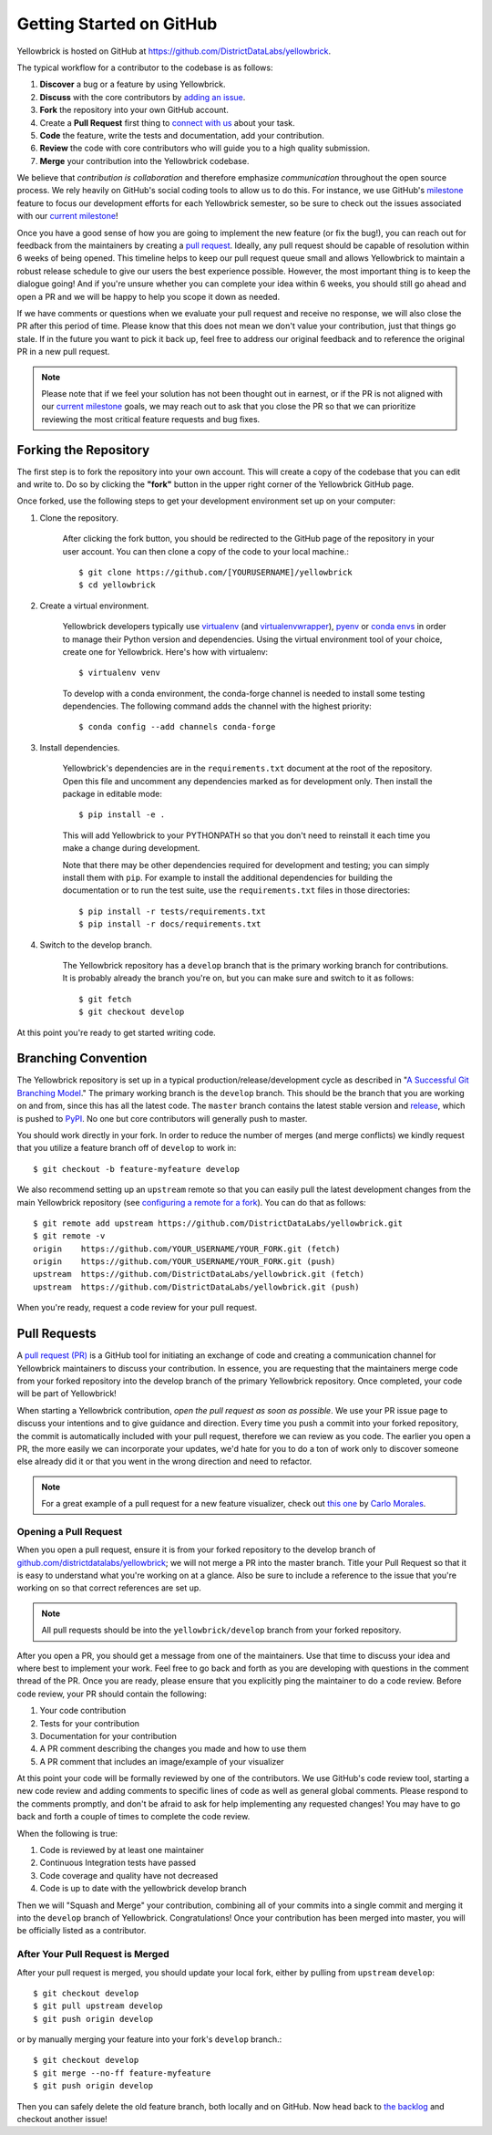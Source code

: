 .. -*- mode: rst -*-

Getting Started on GitHub
=========================

Yellowbrick is hosted on GitHub at https://github.com/DistrictDataLabs/yellowbrick.

The typical workflow for a contributor to the codebase is as follows:

1. **Discover** a bug or a feature by using Yellowbrick.
2. **Discuss** with the core contributors by `adding an issue <https://github.com/DistrictDataLabs/yellowbrick/issues>`_.
3. **Fork** the repository into your own GitHub account.
4. Create a **Pull Request** first thing to `connect with us <https://github.com/DistrictDataLabs/yellowbrick/pulls>`_ about your task.
5. **Code** the feature, write the tests and documentation, add your contribution.
6. **Review** the code with core contributors who will guide you to a high quality submission.
7. **Merge** your contribution into the Yellowbrick codebase.

We believe that *contribution is collaboration* and therefore emphasize *communication* throughout the open source process. We rely heavily on GitHub's social coding tools to allow us to do this. For instance, we use GitHub's `milestone <https://help.github.com/en/articles/about-milestones>`_ feature to focus our development efforts for each Yellowbrick semester, so be sure to check out the issues associated with our `current milestone <https://github.com/districtdatalabs/yellowbrick/milestones>`_!

Once you have a good sense of how you are going to implement the new feature (or fix the bug!), you can reach out for feedback from the maintainers by creating a `pull request <https://github.com/DistrictDataLabs/yellowbrick/pulls>`_. Ideally, any pull request should be capable of resolution within 6 weeks of being opened. This timeline helps to keep our pull request queue small and allows Yellowbrick to maintain a robust release schedule to give our users the best experience possible. However, the most important thing is to keep the dialogue going! And if you're unsure whether you can complete your idea within 6 weeks, you should still go ahead and open a PR and we will be happy to help you scope it down as needed.

If we have comments or questions when we evaluate your pull request and receive no response, we will also close the PR after this period of time. Please know that this does not mean we don't value your contribution, just that things go stale. If in the future you want to pick it back up, feel free to address our original feedback and to reference the original PR in a new pull request. 

.. note:: Please note that if we feel your solution has not been thought out in earnest, or if the PR is not aligned with our `current milestone <https://github.com/districtdatalabs/yellowbrick/milestones>`_ goals, we may reach out to ask that you close the PR so that we can prioritize reviewing the most critical feature requests and bug fixes.

Forking the Repository
----------------------

The first step is to fork the repository into your own account. This will create a copy of the codebase that you can edit and write to. Do so by clicking the **"fork"** button in the upper right corner of the Yellowbrick GitHub page.

Once forked, use the following steps to get your development environment set up on your computer:

1. Clone the repository.

    After clicking the fork button, you should be redirected to the GitHub page of the repository in your user account. You can then clone a copy of the code to your local machine.::

        $ git clone https://github.com/[YOURUSERNAME]/yellowbrick
        $ cd yellowbrick

2. Create a virtual environment.

    Yellowbrick developers typically use `virtualenv <https://virtualenv.pypa.io/en/stable/>`_ (and `virtualenvwrapper <https://virtualenvwrapper.readthedocs.io/en/latest/>`_), `pyenv <https://github.com/pyenv/pyenv-virtualenv>`_ or `conda envs <https://conda.io/projects/conda/en/latest/user-guide/tasks/manage-environments.html>`_ in order to manage their Python version and dependencies. Using the virtual environment tool of your choice, create one for Yellowbrick. Here's how with virtualenv::

        $ virtualenv venv

    To develop with a conda environment, the conda-forge channel is needed to install some testing dependencies. The following command adds the channel with the highest priority::

        $ conda config --add channels conda-forge

3. Install dependencies.

    Yellowbrick's dependencies are in the ``requirements.txt`` document at the root of the repository. Open this file and uncomment any dependencies marked as for development only. Then install the package in editable mode::

        $ pip install -e .

    This will add Yellowbrick to your PYTHONPATH so that you don't need to reinstall it each time you make a change during development.
    
    Note that there may be other dependencies required for development and testing; you can simply install them with ``pip``. For example to install
    the additional dependencies for building the documentation or to run the
    test suite, use the ``requirements.txt`` files in those directories::

        $ pip install -r tests/requirements.txt
        $ pip install -r docs/requirements.txt

4. Switch to the develop branch.

    The Yellowbrick repository has a ``develop`` branch that is the primary working branch for contributions. It is probably already the branch you're on, but you can make sure and switch to it as follows::

        $ git fetch
        $ git checkout develop

At this point you're ready to get started writing code. 

Branching Convention
--------------------

The Yellowbrick repository is set up in a typical production/release/development cycle as described in "`A Successful Git Branching Model <http://nvie.com/posts/a-successful-git-branching-model/>`_." The primary working branch is the ``develop`` branch. This should be the branch that you are working on and from, since this has all the latest code. The ``master`` branch contains the latest stable version and release_, which is pushed to PyPI_. No one but core contributors will generally push to master.

You should work directly in your fork. In order to reduce the number of merges (and merge conflicts) we kindly request that you utilize a feature branch off of ``develop`` to work in::

    $ git checkout -b feature-myfeature develop

We also recommend setting up an ``upstream`` remote so that you can easily pull the latest development changes from the main Yellowbrick repository (see `configuring a remote for a fork <https://help.github.com/articles/configuring-a-remote-for-a-fork/>`_). You can do that as follows::

    $ git remote add upstream https://github.com/DistrictDataLabs/yellowbrick.git
    $ git remote -v
    origin    https://github.com/YOUR_USERNAME/YOUR_FORK.git (fetch)
    origin    https://github.com/YOUR_USERNAME/YOUR_FORK.git (push)
    upstream  https://github.com/DistrictDataLabs/yellowbrick.git (fetch)
    upstream  https://github.com/DistrictDataLabs/yellowbrick.git (push)

When you're ready, request a code review for your pull request. 

Pull Requests
-------------

A `pull request (PR) <https://help.github.com/articles/about-pull-requests/>`_ is a GitHub tool for initiating an exchange of code and creating a communication channel for Yellowbrick maintainers to discuss your contribution. In essence, you are requesting that the maintainers merge code from your forked repository into the develop branch of the primary Yellowbrick repository. Once completed, your code will be part of Yellowbrick!

When starting a Yellowbrick contribution, *open the pull request as soon as possible*. We use your PR issue page to discuss your intentions and to give guidance and direction. Every time you push a commit into your forked repository, the commit is automatically included with your pull request, therefore we can review as you code. The earlier you open a PR, the more easily we can incorporate your updates, we'd hate for you to do a ton of work only to discover someone else already did it or that you went in the wrong direction and need to refactor.

.. note:: For a great example of a pull request for a new feature visualizer, check out `this one <https://github.com/DistrictDataLabs/yellowbrick/pull/232>`_ by `Carlo Morales <https://github.com/cjmorale>`_.

Opening a Pull Request
~~~~~~~~~~~~~~~~~~~~~~

When you open a pull request, ensure it is from your forked repository to the develop branch of `github.com/districtdatalabs/yellowbrick <https://github.com/districtdatalabs/yellowbrick>`_; we will not merge a PR into the master branch. Title your Pull Request so that it is easy to understand what you're working on at a glance. Also be sure to include a reference to the issue that you're working on so that correct references are set up.

.. note:: All pull requests should be into the ``yellowbrick/develop`` branch from your forked repository.

After you open a PR, you should get a message from one of the maintainers. Use that time to discuss your idea and where best to implement your work. Feel free to go back and forth as you are developing with questions in the comment thread of the PR. Once you are ready, please ensure that you explicitly ping the maintainer to do a code review. Before code review, your PR should contain the following:

1. Your code contribution
2. Tests for your contribution
3. Documentation for your contribution
4. A PR comment describing the changes you made and how to use them
5. A PR comment that includes an image/example of your visualizer

At this point your code will be formally reviewed by one of the contributors. We use GitHub's code review tool, starting a new code review and adding comments to specific lines of code as well as general global comments. Please respond to the comments promptly, and don't be afraid to ask for help implementing any requested changes! You may have to go back and forth a couple of times to complete the code review.

When the following is true:

1. Code is reviewed by at least one maintainer
2. Continuous Integration tests have passed
3. Code coverage and quality have not decreased
4. Code is up to date with the yellowbrick develop branch

Then we will "Squash and Merge" your contribution, combining all of your commits into a single commit and merging it into the ``develop`` branch of Yellowbrick. Congratulations! Once your contribution has been merged into master, you will be officially listed as a contributor.

After Your Pull Request is Merged
~~~~~~~~~~~~~~~~~~~~~~~~~~~~~~~~~

After your pull request is merged, you should update your local fork, either by pulling from ``upstream`` ``develop``::

    $ git checkout develop
    $ git pull upstream develop
    $ git push origin develop

or by manually merging your feature into your fork's ``develop`` branch.::

    $ git checkout develop
    $ git merge --no-ff feature-myfeature
    $ git push origin develop

Then you can safely delete the old feature branch, both locally and on GitHub. Now head back to `the backlog <https://github.com/districtdatalabs/yellowbrick/issues>`_ and checkout another issue!

.. _release: https://github.com/DistrictDataLabs/yellowbrick/releases
.. _PyPI: https://pypi.python.org/pypi/yellowbrick

